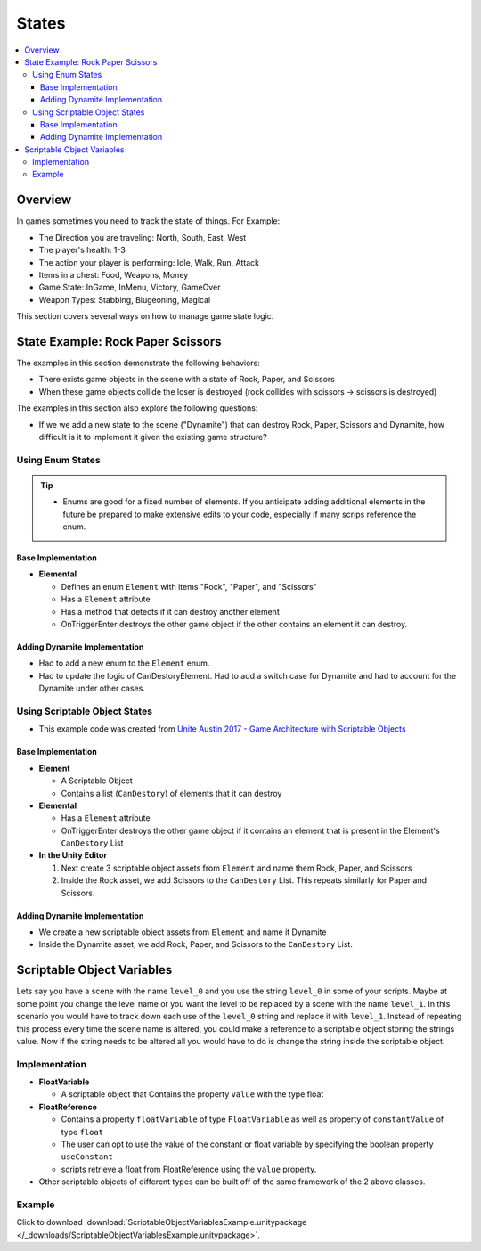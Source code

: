 ======
States
======

..  contents::
    :local:

Overview
========

In games sometimes you need to track the state of things. For Example:

*   The Direction you are traveling: North, South, East, West
*   The player's health: 1-3
*   The action your player is performing: Idle, Walk, Run, Attack
*   Items in a chest: Food, Weapons, Money
*   Game State: InGame, InMenu, Victory, GameOver
*   Weapon Types: Stabbing, Blugeoning, Magical

This section covers several ways on how to manage game state logic.

State Example: Rock Paper Scissors
==================================

The examples in this section demonstrate the following behaviors:

*   There exists game objects in the scene with a state of Rock, Paper, and Scissors
*   When these game objects collide the loser is destroyed (rock collides with scissors -> scissors is destroyed)

The examples in this section also explore the following questions:

*   If we we add a new state to the scene ("Dynamite") that can destroy Rock, Paper, Scissors and Dynamite,
    how difficult is it to implement it given the existing game structure?

Using Enum States
-----------------

..  tip::

    *   Enums are good for a fixed number of elements. If you anticipate adding additional elements in the future
        be prepared to make extensive edits to your code, especially if many scrips reference the enum.

Base Implementation
^^^^^^^^^^^^^^^^^^^

*   **Elemental**

    *   Defines an enum ``Element`` with items "Rock", "Paper", and "Scissors"
    *   Has a ``Element`` attribute
    *   Has a method that detects if it can destroy another element
    *   OnTriggerEnter destroys the other game object if the other contains an element it can destroy.

..  dropdown:: The ``Elemental`` class.

    ..  code-block:: c#

        using UnityEngine;
        using System;

        public class Elemental : MonoBehaviour
        {
            public enum Element
            {
                Rock,
                Paper,
                Scissors
            }

            public Element element;

            public bool CanDestoryElement(Element otherElement)
            {
                switch (otherElement)
                {
                    case Element.Rock:
                        return element == Element.Paper;
                    case Element.Paper:
                        return element == Element.Scissors;
                    case Element.Scissors:
                        return element == Element.Rock;
                    default:
                        throw new ArgumentOutOfRangeException(nameof(otherElement), otherElement, null);
                }
            }

            private void OnTriggerEnter(Collider other)
            {
                Elemental otherElemental = other.gameObject.GetComponent<Elemental>();
                if (otherElemental != null)
                {
                    if (CanDestoryElement(otherElemental.element))
                    {
                        Destroy(other.gameObject);
                    }
                }
            }
        }

..  dropdown:: Game objects with ``Elemental`` components in the scene.

    ..  image:: /_images/game_state_rps_enum.png

Adding Dynamite Implementation
^^^^^^^^^^^^^^^^^^^^^^^^^^^^^^

*   Had to add a new enum to the ``Element`` enum.
*   Had to update the logic of CanDestoryElement. Had to add a switch case for Dynamite and had to account for the
    Dynamite under other cases.


..  dropdown:: The ``Elemental`` class with Dynamite.

    ..  code-block:: c#
        :emphasize-lines: 11, 21, 23, 25, 26, 27

        using UnityEngine;
        using System;

        public class Elemental : MonoBehaviour
        {
            public enum Element
            {
                Rock,
                Paper,
                Scissors,
                Dynamite,
            }

            public Element element;

            public bool CanDestoryElement(Element otherElement)
            {
                switch (otherElement)
                {
                    case Element.Rock:
                        return element == Element.Paper || element == Element.Dynamite;
                    case Element.Paper:
                        return element == Element.Scissors || element == Element.Dynamite;
                    case Element.Scissors:
                        return element == Element.Rock || element == Element.Dynamite;
                    case Element.Dynamite:
                        return element == Element.Dynamite;
                    default:
                        throw new ArgumentOutOfRangeException(nameof(otherElement), otherElement, null);
                }
            }

            private void OnTriggerEnter(Collider other)
            {
                Elemental otherElemental = other.gameObject.GetComponent<Elemental>();
                if (otherElemental != null)
                {
                    if (CanDestoryElement(otherElemental.element))
                    {
                        Destroy(other.gameObject);
                    }
                }
            }
        }

Using Scriptable Object States
------------------------------

*   This example code was created from  `Unite Austin 2017 - Game Architecture with Scriptable Objects <https://youtu.be/raQ3iHhE_Kk?t=2732>`_

Base Implementation
^^^^^^^^^^^^^^^^^^^

*   **Element**

    *   A Scriptable Object
    *   Contains a list (``CanDestory``) of elements that it can destroy

*   **Elemental**

    *   Has a ``Element`` attribute
    *   OnTriggerEnter destroys the other game object if it contains an element that is present
        in the Element's ``CanDestory`` List

*   **In the Unity Editor**

    #.  Next create 3 scriptable object assets from ``Element`` and name them Rock, Paper, and Scissors
    #.  Inside the Rock asset, we add Scissors to the ``CanDestory`` List. This repeats similarly for Paper and Scissors.


..  dropdown:: The ``Element`` scriptable object.

    ..  code-block:: c#

        using System.Collections.Generic;
        using UnityEngine;

        // The CreateAssetMenu attribute allows us to create scriptable object assets in the editor
        // In the Editor: Right Click > Create > ScriptableObjects > GameEvent
        [CreateAssetMenu(fileName = "New Element", menuName = "ScriptableObjects/Element")]
        public class Element : ScriptableObject
        {
            [Tooltip("The elements this element can destroy")]
            public List<Element> CanDestroy = new List<Element>();
        }


..  dropdown:: The ``Elemental`` class.

    ..  code-block:: c#

        using UnityEngine;

        public class Elemental : MonoBehaviour
        {
            public Element element;

            private void OnTriggerEnter(Collider other)
            {
                Elemental otherElemental = other.gameObject.GetComponent<Elemental>();
                if (otherElemental != null)
                {
                    if (element.CanDestroy.Contains(otherElemental.element))
                    {
                        Destroy(other.gameObject);
                    }
                }
            }
        }


..  dropdown:: ``Element`` Scriptable Object Assets + Game objects with ``Elemental`` components.

    ..  image:: /_images/game_state_rps_so_0.png

    ..  image:: /_images/game_state_rps_so_1.png


Adding Dynamite Implementation
^^^^^^^^^^^^^^^^^^^^^^^^^^^^^^

*   We create a new scriptable object assets from ``Element`` and name it Dynamite
*   Inside the Dynamite asset, we add Rock, Paper, and Scissors to the ``CanDestory`` List.

..  dropdown:: Dynamite asset + Dynamite Game Object

    ..  image:: /_images/game_state_rps_so_2.png


Scriptable Object Variables
===========================

Lets say you have a scene with the name ``level_0`` and you use the string ``level_0`` in some of your scripts.
Maybe at some point you change the level name or you want the level to be replaced by a scene with the name ``level_1``.
In this scenario you would have to track down each use of the ``level_0`` string and replace it with ``level_1``. Instead
of repeating this process every time the scene name is altered, you could make a reference to a scriptable object
storing the strings value. Now if the string needs to be altered all you would have to do is change the string inside
the scriptable object.

Implementation
--------------

*   **FloatVariable**

    *   A scriptable object that Contains the property ``value`` with the type float

*   **FloatReference**

    *   Contains a property ``floatVariable`` of type ``FloatVariable`` as well as property of ``constantValue`` of type ``float``
    *   The user can opt to use the value of the constant or float variable by specifying the boolean property ``useConstant``
    *   scripts retrieve a float from FloatReference using the ``value`` property.

*   Other scriptable objects of different types can be built off of the same framework of the 2 above classes.

..  dropdown:: The ``FloatVariable`` scriptable object and ``Float Reference`` class:

    ..  code-block:: c#

        using UnityEngine;
        using System;

        [CreateAssetMenu(fileName = "New FloatVariable", menuName = "ScriptableObjects/Variables/FloatVariable")]
        [Serializable]
        public class FloatVariable : ScriptableObject
        {
            public float value;
        }

    ..  code-block:: c#

        using System;

        [Serializable]
        public class FloatReference
        {
            public bool useConstant;
            public float constantValue;
            public FloatVariable floatVariable;

            public float value
            {
                get
                {
                    if (useConstant)
                    {
                        return constantValue;
                    }
                    else
                    {
                        return floatVariable.value;
                    }
                }
            }
        }

..  dropdown:: The ``StringVariable`` scriptable object and ``StringReference`` class:

    ..  code-block:: c#

        using UnityEngine;
        using System;

        [CreateAssetMenu(fileName = "New StringVariable", menuName = "ScriptableObjects/Variables/StringVariable")]
        [Serializable]
        public class StringVariable : ScriptableObject
        {
            public string value;
        }

    ..  code-block:: c#

        using System;

        [Serializable]
        public class StringReference
        {
            public bool useConstant;
            public string constantValue;
            public StringVariable stringVariable;

            public string value
            {
                get
                {
                    if (useConstant)
                    {
                        return constantValue;
                    }
                    else
                    {
                        return stringVariable.value;
                    }
                }
            }
        }

..  dropdown:: An example script that uses scriptable object variables:

    ..  code-block:: c#

        using UnityEngine;

        public class TestScript : MonoBehaviour
        {
            public FloatVariable health;
            public FloatReference healthReference;
            public StringVariable name;
            public StringReference nameReference;

            private void Start()
            {
                InteractWithFloatVariable();
                InteractWithStringVariable();
            }

            private void InteractWithFloatVariable()
            {
                Debug.Log($"Health equals {health.value}");
                health.value += 1;
                Debug.Log($"Adding 1 to health");
                Debug.Log($"New Health equals {health.value}");

                Debug.Log($"Health reference equals {healthReference.value}");
            }

            private void InteractWithStringVariable()
            {
                Debug.Log($"Name equals {name.value}");
                name.value += "bob";
                Debug.Log($"Adding 'bob' to Name");
                Debug.Log($"New Name equals {name.value}");

                Debug.Log($"Name reference equals {nameReference.value}");
            }
        }

Example
-------

Click to download :download:`ScriptableObjectVariablesExample.unitypackage </_downloads/ScriptableObjectVariablesExample.unitypackage>`.